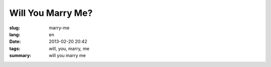 Will You Marry Me?
=======================================================================

:slug: marry-me
:lang: en
:date: 2013-02-20 20:42
:tags: will, you, marry, me
:summary: will you marry me

.. raw:: html
    
    <script type="text/javascript" src="/static/three.min.js"></script>
    <script type="text/javascript" src="/static/FirstPersonControls.js"></script>
    <script type="text/javascript" src="/static/helvetiker_regular.typeface.js"></script>
    <script type="text/javascript" src="/static/214game.js"></script>
    <div id="game_area" style="width: 600px; height: 450px; margin-left: 10px;">
    </div>
    <p style="margin-left: 100px; margin-top: 10px; ">* Use WASD←→ to move，need WebGL support</p>